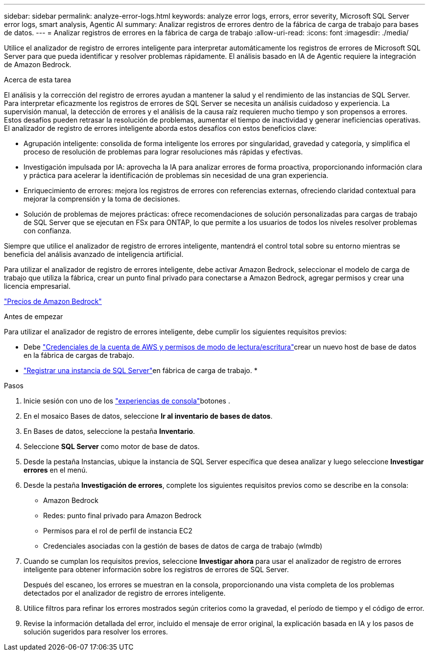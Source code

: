 ---
sidebar: sidebar 
permalink: analyze-error-logs.html 
keywords: analyze error logs, errors, error severity, Microsoft SQL Server error logs, smart analysis, Agentic AI 
summary: Analizar registros de errores dentro de la fábrica de carga de trabajo para bases de datos. 
---
= Analizar registros de errores en la fábrica de carga de trabajo
:allow-uri-read: 
:icons: font
:imagesdir: ./media/


[role="lead"]
Utilice el analizador de registro de errores inteligente para interpretar automáticamente los registros de errores de Microsoft SQL Server para que pueda identificar y resolver problemas rápidamente.  El análisis basado en IA de Agentic requiere la integración de Amazon Bedrock.

.Acerca de esta tarea
El análisis y la corrección del registro de errores ayudan a mantener la salud y el rendimiento de las instancias de SQL Server.  Para interpretar eficazmente los registros de errores de SQL Server se necesita un análisis cuidadoso y experiencia.  La supervisión manual, la detección de errores y el análisis de la causa raíz requieren mucho tiempo y son propensos a errores.  Estos desafíos pueden retrasar la resolución de problemas, aumentar el tiempo de inactividad y generar ineficiencias operativas.  El analizador de registro de errores inteligente aborda estos desafíos con estos beneficios clave:

* Agrupación inteligente: consolida de forma inteligente los errores por singularidad, gravedad y categoría, y simplifica el proceso de resolución de problemas para lograr resoluciones más rápidas y efectivas.
* Investigación impulsada por IA: aprovecha la IA para analizar errores de forma proactiva, proporcionando información clara y práctica para acelerar la identificación de problemas sin necesidad de una gran experiencia.
* Enriquecimiento de errores: mejora los registros de errores con referencias externas, ofreciendo claridad contextual para mejorar la comprensión y la toma de decisiones.
* Solución de problemas de mejores prácticas: ofrece recomendaciones de solución personalizadas para cargas de trabajo de SQL Server que se ejecutan en FSx para ONTAP, lo que permite a los usuarios de todos los niveles resolver problemas con confianza.


Siempre que utilice el analizador de registro de errores inteligente, mantendrá el control total sobre su entorno mientras se beneficia del análisis avanzado de inteligencia artificial.

Para utilizar el analizador de registro de errores inteligente, debe activar Amazon Bedrock, seleccionar el modelo de carga de trabajo que utiliza la fábrica, crear un punto final privado para conectarse a Amazon Bedrock, agregar permisos y crear una licencia empresarial.

link:https://aws.amazon.com/bedrock/pricing/["Precios de Amazon Bedrock"^]

.Antes de empezar
Para utilizar el analizador de registro de errores inteligente, debe cumplir los siguientes requisitos previos:

* Debe link:https://docs.netapp.com/us-en/workload-setup-admin/add-credentials.html["Credenciales de la cuenta de AWS y permisos de modo de lectura/escritura"^]crear un nuevo host de base de datos en la fábrica de cargas de trabajo.
* link:https://docs.netapp.com/us-en/workload-databases/register-instance.html["Registrar una instancia de SQL Server"^]en fábrica de carga de trabajo. *


.Pasos
. Inicie sesión con uno de los link:https://docs.netapp.com/us-en/workload-setup-admin/console-experiences.html["experiencias de consola"^]botones .
. En el mosaico Bases de datos, seleccione *Ir al inventario de bases de datos*.
. En Bases de datos, seleccione la pestaña *Inventario*.
. Seleccione *SQL Server* como motor de base de datos.
. Desde la pestaña Instancias, ubique la instancia de SQL Server específica que desea analizar y luego seleccione *Investigar errores* en el menú.
. Desde la pestaña *Investigación de errores*, complete los siguientes requisitos previos como se describe en la consola:
+
** Amazon Bedrock
** Redes: punto final privado para Amazon Bedrock
** Permisos para el rol de perfil de instancia EC2
** Credenciales asociadas con la gestión de bases de datos de carga de trabajo (wlmdb)


. Cuando se cumplan los requisitos previos, seleccione *Investigar ahora* para usar el analizador de registro de errores inteligente para obtener información sobre los registros de errores de SQL Server.
+
Después del escaneo, los errores se muestran en la consola, proporcionando una vista completa de los problemas detectados por el analizador de registro de errores inteligente.

. Utilice filtros para refinar los errores mostrados según criterios como la gravedad, el período de tiempo y el código de error.
. Revise la información detallada del error, incluido el mensaje de error original, la explicación basada en IA y los pasos de solución sugeridos para resolver los errores.

